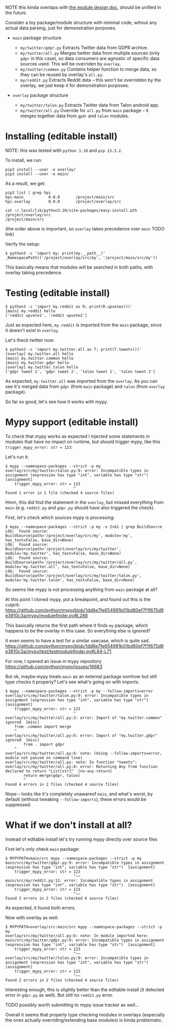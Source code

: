 NOTE this kinda overlaps with [[file:MODULE_DESIGN.org][the module design doc]], should be unified in the future.

# This is describing TODO
# TODO goals
# - overrides
# - proper mypy support
# - TODO reusing parent modules?

# You can see them TODO in overlays dir

Consider a toy package/module structure with minimal code, wihout any actual data parsing, just for demonstration purposes.

- =main= package structure
  # TODO do links

  - =my/twitter/gdpr.py=
    Extracts Twitter data from GDPR archive.
  - =my/twitter/all.py=
    Merges twitter data from multiple sources (only =gdpr= in this case), so data consumers are agnostic of specific data sources used.
    This will be overriden by =overlay=.
  - =my/twitter/common.py=
    Contains helper function to merge data, so they can be reused by overlay's =all.py=.
  - =my/reddit.py=
    Extracts Reddit data -- this won't be overridden by the overlay, we just keep it for demonstration purposes.

- =overlay= package structure

  - =my/twitter/talon.py=
    Extracts Twitter data from Talon android app.
  - =my/twitter/all.py=
    Override for =all.py= from =main= package -- it merges together data from =gpdr= and =talon= modules.

# TODO mention resolution? reorder_editable

* Installing (editable install)

NOTE: this was tested with =python 3.10= and =pip 23.3.2=.

To install, we run:

: pip3 install --user -e overlay/
: pip3 install --user -e main/

# TODO mention non-editable installs (this bit will still work with non-editable install)

As a result, we get:

: pip3 list | grep hpi
: hpi-main           0.0.0       /project/main/src
: hpi-overlay        0.0.0       /project/overlay/src

: cat ~/.local/lib/python3.10/site-packages/easy-install.pth
: /project/overlay/src
: /project/main/src

(the order above is important, so =overlay= takes precedence over =main= TODO link)

Verify the setup:

: $ python3 -c 'import my; print(my.__path__)'
: _NamespacePath(['/project/overlay/src/my', '/project/main/src/my'])

This basically means that modules will be searched in both paths, with overlay taking precedence.

* Testing (editable install)

: $ python3 -c 'import my.reddit as R; print(R.upvotes())'
: [main] my.reddit hello
: ['reddit upvote1', 'reddit upvote2']

Just as expected here, =my.reddit= is imported from the =main= package, since it doesn't exist in =overlay=.

Let's theck twitter now:

: $ python3 -c 'import my.twitter.all as T; print(T.tweets())'
: [overlay] my.twitter.all hello
: [main] my.twitter.common hello
: [main] my.twitter.gdpr hello
: [overlay] my.twitter.talon hello
: ['gdpr tweet 1', 'gdpr tweet 2', 'talon tweet 1', 'talon tweet 2']

As expected, =my.twitter.all= was imported from the =overlay=.
As you can see it's merged data from =gdpr= (from =main= package) and =talon= (from =overlay= package).

So far so good, let's see how it works with mypy.

* Mypy support (editable install)

To check that mypy works as expected I injected some statements in modules that have no impact on runtime,
but should trigger mypy, like this =trigger_mypy_error: str = 123=:

Let's run it:

: $ mypy --namespace-packages --strict -p my
: overlay/src/my/twitter/talon.py:9: error: Incompatible types in assignment (expression has type "int", variable has type "str")
: [assignment]
:     trigger_mypy_error: str = 123
:                               ^
: Found 1 error in 1 file (checked 4 source files)

Hmm, this did find the statement in the =overlay=, but missed everything from =main= (e.g. =reddit.py= and =gdpr.py= should have also triggered the check).

First, let's check which sources mypy is processing:

: $ mypy --namespace-packages --strict -p my -v 2>&1 | grep BuildSource
: LOG:  Found source:           BuildSource(path='/project/overlay/src/my', module='my', has_text=False, base_dir=None)
: LOG:  Found source:           BuildSource(path='/project/overlay/src/my/twitter', module='my.twitter', has_text=False, base_dir=None)
: LOG:  Found source:           BuildSource(path='/project/overlay/src/my/twitter/all.py', module='my.twitter.all', has_text=False, base_dir=None)
: LOG:  Found source:           BuildSource(path='/project/overlay/src/my/twitter/talon.py', module='my.twitter.talon', has_text=False, base_dir=None)

So seems like mypy is not processing anything from =main= package at all?

At this point I cloned mypy, put a breakpoint, and found out this is the culprit: https://github.com/python/mypy/blob/1dd8e7fe654991b01bd80ef7f1f675d9e3910c3a/mypy/modulefinder.py#L288

This basically returns the first path where it finds =my= package, which happens to be the overlay in this case.
So everything else is ignored?

It even seems to have a test for a similar usecase, which is quite sad.
https://github.com/python/mypy/blob/1dd8e7fe654991b01bd80ef7f1f675d9e3910c3a/mypy/test/testmodulefinder.py#L64-L71

For now, I opened an issue in mypy repository https://github.com/python/mypy/issues/16683

But ok, maybe mypy treats =main= as an external package somhow but still type checks it properly?
Let's see what's going on with imports:

: $ mypy --namespace-packages --strict -p my --follow-imports=error
: overlay/src/my/twitter/talon.py:9: error: Incompatible types in assignment (expression has type "int", variable has type "str")
: [assignment]
:     trigger_mypy_error: str = 123
:                               ^
: overlay/src/my/twitter/all.py:3: error: Import of "my.twitter.common" ignored  [misc]
:     from .common import merge
:     ^
: overlay/src/my/twitter/all.py:6: error: Import of "my.twitter.gdpr" ignored  [misc]
:         from . import gdpr
:     ^
: overlay/src/my/twitter/all.py:6: note: (Using --follow-imports=error, module not passed on command line)
: overlay/src/my/twitter/all.py: note: In function "tweets":
: overlay/src/my/twitter/all.py:8: error: Returning Any from function declared to return "List[str]"  [no-any-return]
:         return merge(gdpr, talon)
:         ^
: Found 4 errors in 2 files (checked 4 source files)

Nope -- looks like it's completely unawareof =main=, and what's worst, by default (without tweaking =--follow-imports=), these errors would be suppressed.

* What if we don't install at all?
Instead of editable install let's try running mypy directly over source files

First let's only check =main= package:

: $ MYPYPATH=main/src mypy --namespace-packages --strict -p my
: main/src/my/twitter/gdpr.py:9: error: Incompatible types in assignment (expression has type "int", variable has type "str")  [assignment]
:     trigger_mypy_error: str = 123
:                               ^~~
: main/src/my/reddit.py:11: error: Incompatible types in assignment (expression has type "int", variable has type "str")  [assignment]
:     trigger_mypy_error: str = 123
:                               ^~~
: Found 2 errors in 2 files (checked 6 source files)

As expected, it found both errors.

Now with overlay as well:

: $ MYPYPATH=overlay/src:main/src mypy --namespace-packages --strict -p my
: overlay/src/my/twitter/all.py:6: note: In module imported here:
: main/src/my/twitter/gdpr.py:9: error: Incompatible types in assignment (expression has type "int", variable has type "str")  [assignment]
:     trigger_mypy_error: str = 123
:                               ^~~
: overlay/src/my/twitter/talon.py:9: error: Incompatible types in assignment (expression has type "int", variable has type "str")
: [assignment]
:     trigger_mypy_error: str = 123
:                               ^~~
: Found 2 errors in 2 files (checked 4 source files)

Interesting enough, this is slightly better than the editable install (it detected error in =gdpr.py= as well).
But still no =reddit.py= error.

TODO possibly worth submitting to mypy issue tracker as well...

Overall it seems that properly type checking modules in overlays (especially the ones actually overriding/extending base modules) is kinda problematic.
